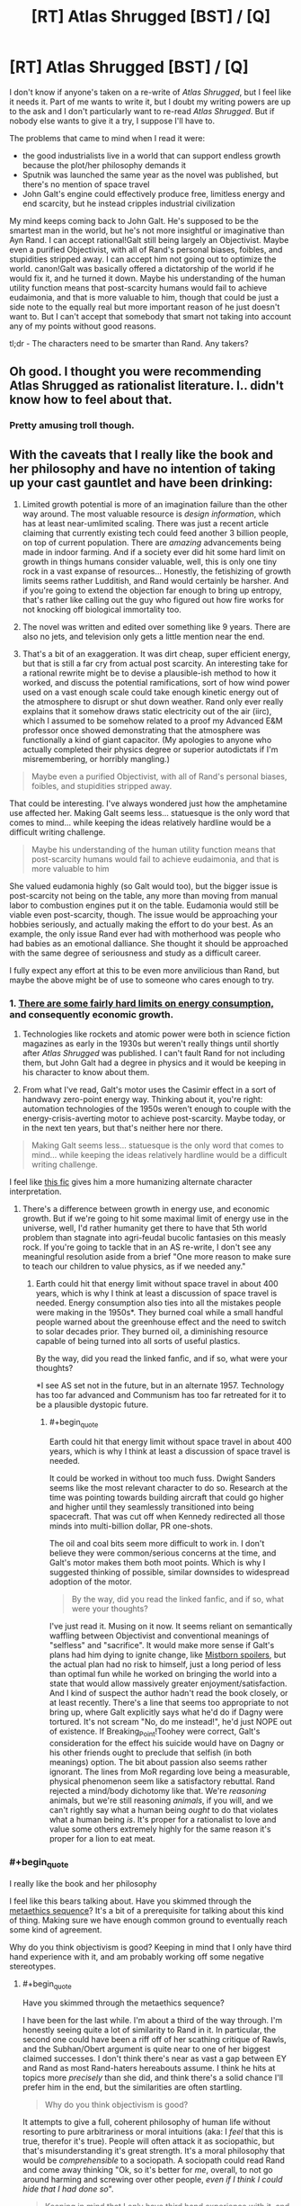 #+TITLE: [RT] Atlas Shrugged [BST] / [Q]

* [RT] Atlas Shrugged [BST] / [Q]
:PROPERTIES:
:Author: zedMinusMinus
:Score: 3
:DateUnix: 1405807540.0
:END:
I don't know if anyone's taken on a re-write of /Atlas Shrugged/, but I feel like it needs it. Part of me wants to write it, but I doubt my writing powers are up to the ask and I don't particularly want to re-read /Atlas Shrugged/. But if nobody else wants to give it a try, I suppose I'll have to.

The problems that came to mind when I read it were:

- the good industrialists live in a world that can support endless growth because the plot/her philosophy demands it
- Sputnik was launched the same year as the novel was published, but there's no mention of space travel
- John Galt's engine could effectively produce free, limitless energy and end scarcity, but he instead cripples industrial civilization

My mind keeps coming back to John Galt. He's supposed to be the smartest man in the world, but he's not more insightful or imaginative than Ayn Rand. I can accept rational!Galt still being largely an Objectivist. Maybe even a purified Objectivist, with all of Rand's personal biases, foibles, and stupidities stripped away. I can accept him not going out to optimize the world. canon!Galt was basically offered a dictatorship of the world if he would fix it, and he turned it down. Maybe his understanding of the human utility function means that post-scarcity humans would fail to achieve eudaimonia, and that is more valuable to him, though that could be just a side note to the equally real but more important reason of he just doesn't want to. But I can't accept that somebody that smart not taking into account any of my points without good reasons.

tl;dr - The characters need to be smarter than Rand. Any takers?


** Oh good. I thought you were recommending Atlas Shrugged as rationalist literature. I.. didn't know how to feel about that.
:PROPERTIES:
:Author: Kodix
:Score: 6
:DateUnix: 1405839410.0
:END:

*** Pretty amusing troll though.
:PROPERTIES:
:Score: 2
:DateUnix: 1405846503.0
:END:


** With the caveats that I really like the book and her philosophy and have no intention of taking up your cast gauntlet and have been drinking:

1. Limited growth potential is more of an imagination failure than the other way around. The most valuable resource is /design information/, which has at least near-umlimited scaling. There was just a recent article claiming that currently existing tech could feed another 3 billion people, on top of current population. There are /amazing/ advancements being made in indoor farming. And if a society ever did hit some hard limit on growth in things humans consider valuable, well, this is only one tiny rock in a vast expanse of resources... Honestly, the fetishizing of growth limits seems rather Ludditish, and Rand would certainly be harsher. And if you're going to extend the objection far enough to bring up entropy, that's rather like calling out the guy who figured out how fire works for not knocking off biological immortality too.

2. The novel was written and edited over something like 9 years. There are also no jets, and television only gets a little mention near the end.

3. That's a bit of an exaggeration. It was dirt cheap, super efficient energy, but that is still a far cry from actual post scarcity. An interesting take for a rational rewrite might be to devise a plausible-ish method to how it worked, and discuss the potential ramifications, sort of how wind power used on a vast enough scale could take enough kinetic energy out of the atmosphere to disrupt or shut down weather. Rand only ever really explains that it somehow draws static electricity out of the air (iirc), which I assumed to be somehow related to a proof my Advanced E&M professor once showed demonstrating that the atmosphere was functionally a kind of giant capacitor. (My apologies to anyone who actually completed their physics degree or superior autodictats if I'm misremembering, or horribly mangling.)

#+begin_quote
  Maybe even a purified Objectivist, with all of Rand's personal biases, foibles, and stupidities stripped away.
#+end_quote

That could be interesting. I've always wondered just how the amphetamine use affected her. Making Galt seems less... statuesque is the only word that comes to mind... while keeping the ideas relatively hardline would be a difficult writing challenge.

#+begin_quote
  Maybe his understanding of the human utility function means that post-scarcity humans would fail to achieve eudaimonia, and that is more valuable to him
#+end_quote

She valued eudamonia highly (so Galt would too), but the bigger issue is post-scarcity not being on the table, any more than moving from manual labor to combustion engines put it on the table. Eudamonia would still be viable even post-scarcity, though. The issue would be approaching your hobbies seriously, and actually making the effort to do your best. As an example, the only issue Rand ever had with motherhood was people who had babies as an emotional dalliance. She thought it should be approached with the same degree of seriousness and study as a difficult career.

I fully expect any effort at this to be even more anvilicious than Rand, but maybe the above might be of use to someone who cares enough to try.
:PROPERTIES:
:Author: Iconochasm
:Score: 8
:DateUnix: 1405826794.0
:END:

*** 1. [[http://physics.ucsd.edu/do-the-math/2011/07/galactic-scale-energy/][There are some fairly hard limits on energy consumption,]] and consequently economic growth.

2. Technologies like rockets and atomic power were both in science fiction magazines as early in the 1930s but weren't really things until shortly after /Atlas Shrugged/ was published. I can't fault Rand for not including them, but John Galt had a degree in physics and it would be keeping in his character to know about them.

3. From what I've read, Galt's motor uses the Casimir effect in a sort of handwavy zero-point energy way. Thinking about it, you're right: automation technologies of the 1950s weren't enough to couple with the energy-crisis-averting motor to achieve post-scarcity. Maybe today, or in the next ten years, but that's neither here nor there.

#+begin_quote
  Making Galt seems less... statuesque is the only word that comes to mind... while keeping the ideas relatively hardline would be a difficult writing challenge.
#+end_quote

I feel like [[https://www.fanfiction.net/s/9514187/1/Breaking-Point][this fic]] gives him a more humanizing alternate character interpretation.
:PROPERTIES:
:Author: zedMinusMinus
:Score: 4
:DateUnix: 1405845293.0
:END:

**** There's a difference between growth in energy use, and economic growth. But if we're going to hit some maximal limit of energy use in the universe, well, I'd rather humanity get there to have that 5th world problem than stagnate into agri-feudal bucolic fantasies on this measly rock. If you're going to tackle that in an AS re-write, I don't see any meaningful resolution aside from a brief "One more reason to make sure to teach our children to value physics, as if we needed any."
:PROPERTIES:
:Author: Iconochasm
:Score: 2
:DateUnix: 1405879039.0
:END:

***** Earth could hit that energy limit without space travel in about 400 years, which is why I think at least a discussion of space travel is needed. Energy consumption also ties into all the mistakes people were making in the 1950s*. They burned coal while a small handful people warned about the greenhouse effect and the need to switch to solar decades prior. They burned oil, a diminishing resource capable of being turned into all sorts of useful plastics.

By the way, did you read the linked fanfic, and if so, what were your thoughts?

*I see AS set not in the future, but in an alternate 1957. Technology has too far advanced and Communism has too far retreated for it to be a plausible dystopic future.
:PROPERTIES:
:Author: zedMinusMinus
:Score: 2
:DateUnix: 1405882909.0
:END:

****** #+begin_quote
  Earth could hit that energy limit without space travel in about 400 years, which is why I think at least a discussion of space travel is needed.
#+end_quote

It could be worked in without too much fuss. Dwight Sanders seems like the most relevant character to do so. Research at the time was pointing towards building aircraft that could go higher and higher until they seamlessly transitioned into being spacecraft. That was cut off when Kennedy redirected all those minds into multi-billion dollar, PR one-shots.

The oil and coal bits seem more difficult to work in. I don't believe they were common/serious concerns at the time, and Galt's motor makes them both moot points. Which is why I suggested thinking of possible, similar downsides to widespread adoption of the motor.

#+begin_quote
  By the way, did you read the linked fanfic, and if so, what were your thoughts?
#+end_quote

I've just read it. Musing on it now. It seems reliant on semantically waffling between Objectivist and conventional meanings of "selfless" and "sacrifice". It would make more sense if Galt's plans had him dying to ignite change, like [[#s][Mistborn spoilers]], but the actual plan had no risk to himself, just a long period of less than optimal fun while he worked on bringing the world into a state that would allow massively greater enjoyment/satisfaction. And I kind of suspect the author hadn't read the book closely, or at least recently. There's a line that seems too appropriate to not bring up, where Galt explicitly says what he'd do if Dagny were tortured. It's not scream "No, do me instead!", he'd just NOPE out of existence. If Breaking_Point!Toohey were correct, Galt's consideration for the effect his suicide would have on Dagny or his other friends ought to preclude that selfish (in both meanings) option. The bit about passion also seems rather ignorant. The lines from MoR regarding love being a measurable, physical phenomenon seem like a satisfactory rebuttal. Rand rejected a mind/body dichotomy like that. We're /reasoning/ animals, but we're still reasoning /animals/, if you will, and we can't rightly say what a human being /ought/ to do that violates what a human being /is/. It's proper for a rationalist to love and value some others extremely highly for the same reason it's proper for a lion to eat meat.
:PROPERTIES:
:Author: Iconochasm
:Score: 1
:DateUnix: 1405889117.0
:END:


*** #+begin_quote
  I really like the book and her philosophy
#+end_quote

I feel like this bears talking about. Have you skimmed through the [[http://wiki.lesswrong.com/wiki/Metaethics_sequence][metaethics sequence]]? It's a bit of a prerequisite for talking about this kind of thing. Making sure we have enough common ground to eventually reach some kind of agreement.

Why do you think objectivism is good? Keeping in mind that I only have third hand experience with it, and am probably working off some negative stereotypes.
:PROPERTIES:
:Author: traverseda
:Score: 1
:DateUnix: 1405868376.0
:END:

**** #+begin_quote
  Have you skimmed through the metaethics sequence?
#+end_quote

I have been for the last while. I'm about a third of the way through. I'm honestly seeing quite a lot of similarity to Rand in it. In particular, the second one could have been a riff off of her scathing critique of Rawls, and the Subhan/Obert argument is quite near to one of her biggest claimed successes. I don't think there's near as vast a gap between EY and Rand as most Rand-haters hereabouts assume. I think he hits at topics more /precisely/ than she did, and think there's a solid chance I'll prefer him in the end, but the similarities are often startling.

#+begin_quote
  Why do you think objectivism is good?
#+end_quote

It attempts to give a full, coherent philosophy of human life without resorting to pure arbitrariness or moral intuitions (aka: I /feel/ that this is true, therefor it's true). People will often attack it as sociopathic, but that's misunderstanding it's great strength. It's a moral philosophy that would be /comprehensible/ to a sociopath. A sociopath could read Rand and come away thinking "Ok, so it's better for /me/, overall, to not go around harming and screwing over other people, /even if I think I could hide that I had done so/".

#+begin_quote
  Keeping in mind that I only have third hand experience with it, and am probably working off some negative stereotypes.
#+end_quote

I don't mean to intend this as combative, but it's rather likely you have a near-complete misunderstanding. When I was in a similar position, I know I did. In particular, she uses a number of important terms, like selfish or altruism, to mean things that are not equivalent to their conversational meanings. Her detractors gleefully abuse that dichotomy to attack her, and that is the understanding that you'll pick up if your knowledge comes from, say, having observed internet arguments about Objectivism, or more commonly, just attacks directed at it.
:PROPERTIES:
:Author: Iconochasm
:Score: 4
:DateUnix: 1405879035.0
:END:

***** I'm not going to be offended or anything. That's why I let you know.

#+begin_quote
  In particular, she uses a number of important terms, like selfish or altruism, to mean things that are not equivalent to their conversational meanings.
#+end_quote

Then there's definitely a communication problem in that movement, and it's led to a pretty severe image problem. Something to think about fixing maybe.

#+begin_quote
  without resorting to pure arbitrariness or moral intuitions
#+end_quote

I'm not sure what to do with the term "pure arbitrariness". You'd say it's less arbitrary "try to maximize for what-people-want happening"?

As far as I can tell, it comes down to a device between "try to maximize for what-people-want happening" and "try to maximize for what-I-want happening". Both of those are equally arbitrary, but with ethics you really need to build on some type of axiom.
:PROPERTIES:
:Author: traverseda
:Score: 2
:DateUnix: 1405879779.0
:END:

****** #+begin_quote
  Then there's definitely a communication problem in that movement, and it's led to a pretty severe image problem. Something to think about fixing maybe.
#+end_quote

You're not wrong. The choice of "selfish" in particular I don't think any native English speaker would have made. It's a problem stemming from both claimed Objectivists doing a disastrously bad job of explaining, or failing to note a need to explain, and detractors deliberately muddying the waters. Both are vexing, and while I think I can do a good job of explaining the difference in meaning, it's hard to do without a small wall of text.

#+begin_quote
  I'm not sure what to do with the term "pure arbitrariness".
#+end_quote

I'm just referring to claims made with no attempt at justification, inserted as self-evident. Moral intuition is at least /a/ justification, even if it's a crappy, uncompelling one, and the really arbitrary claims tend to just be based on embarrassed intuition.

#+begin_quote
  but with ethics you really need to build on some type of axiom.
#+end_quote

Agreed, which is another point I like about Objectivism, which I actually considered bringing up in the last post. And even there, she defined axiom a bit differently, as a claim that cannot be rebutted without being presupposed. Her three were "existence exists", "consciousness (the state of being able to percieve existence) exists", and a last which is phrased in multiple ways. "A is A", "Existence is Identity", "To /be/ is to be /something in particular/". She tried to build up everything in her philosophy with those three as her bedrock, with the inclusion higher up the logical chain of "I want to live", which she called a "pre-rational choice".
:PROPERTIES:
:Author: Iconochasm
:Score: 2
:DateUnix: 1405882449.0
:END:

******* #+begin_quote
  I'm just referring to claims made with no attempt at justification, inserted as self-evident. Moral intuition is at least a justification, even if it's a crappy, uncompelling one
#+end_quote

Isn't "I want to live" basically just that? Why is it on a different level from the other axioms?
:PROPERTIES:
:Author: traverseda
:Score: 2
:DateUnix: 1405883298.0
:END:

******** She claimed that the decision between "I want to be/exist/live" and "I don't" wasn't something that could be rationally derived. You have to make the decision for yourself first, /then/ you can begin reasoning on how to go about securing that goal. It's not an axiom, just a fundamental assumption to begin reasoning about ethics, since ethics would be irrelevant to a mind which doesn't exist.
:PROPERTIES:
:Author: Iconochasm
:Score: 2
:DateUnix: 1405883880.0
:END:

********* #+begin_quote
  wasn't something that could be rationally derived.
#+end_quote

I agree. That kind of statement is generally called an axiom. Everything hinges on that one thing. It's not really something that can be debated using logic though. If that's one of the axioms you're using, then I could make appeals to emotion, or use any number of rhetorical tricks. But logic isn't really going to change your mind.

The big question is, "why choose that axiom". I think it's a bit of a stretch to go from it, to actually living well. Simply maximizing for continuing to stay alive...
:PROPERTIES:
:Author: traverseda
:Score: 2
:DateUnix: 1405884762.0
:END:

********** It's more that it's a baseline minimum to valuing /anything/. You have to want to be alive before you can want to live well, you have to /be alive/ to be capable of valuing something. So, not the thing you're maximizing, but a minimum benchmark to meet (while still allowing for rare edge cases where you might value something more highly than your own continued survival, such as the survival of a child.)
:PROPERTIES:
:Author: Iconochasm
:Score: 3
:DateUnix: 1405887955.0
:END:

*********** So what you're saying is that objectivism isn't really good, but it's attempting to be universal. At least universal among entities that plan on continuing to live, which is going to be most of them thanks to the anthropic principle.

But it doesn't maximize the overall amount of "goodness".

The baseline minimum isn't enough. We need to be better then that.

Which does bring us to the problem of defining "goodness". If we're going to maximize goodness, we need to know what is good. It's pretty easy to know what's good intuitively, but that ofter leads you astray.
:PROPERTIES:
:Author: traverseda
:Score: 1
:DateUnix: 1405888982.0
:END:

************ I don't quite understand your point here, and that may be my fault. Maybe I should rephrase like this: I'm a human. What is right for me to do? Step 1 is stay alive. There are a lot of things that can be inferred from this like, "I should not murder, because that increases the chances that I will be murdered, but I should respond with lethal force against those who use or threaten me with lethal force", "I should not steal, because that increases the chances that I myself will be robbed of the necessities of sustaining my life".

From "I want to live and be as unencumbered as possible in attaining or keeping whatever else I choose to value" you can build up most or all of what are called "negative rights". As someone who is Objectiv/ish/, I would say that that lays the groundwork for maximizing goodness, since everyone will have their own conception of what is good in life.

As for universality, it's aiming for it among humans, though it could easily extend beyond. In those methaethics sequences there was a proposed hypothetical species that highly valued murder, and was barely constrained by a strong code of honor to keep the society from imploding. An objectivist would attempt to argue with a member of that species, that if it wanted to maximize it's own survival chances, it should attempt to get mutual anti-murder agreements with all other members of it's species, and limit it's cannibalism only to those who first violate the agreement. But that would only be accepted if that member valued it's own survival more than the pleasure of murder.
:PROPERTIES:
:Author: Iconochasm
:Score: 1
:DateUnix: 1405890079.0
:END:

************* #+begin_quote
  anti-murder agreements with all other members of it's species
#+end_quote

You're talking about the babyeaters? They've already survived childhood. There's not really, from what I can tell, any objectivist reason they shouldn't eat babies.

It's a non-trivial risk, going against the group. And it's not going to affect their future negatively if they continue to eat babies.

That's a pretty un-optimal thing, from a perspective of life in general. There are a lot of situations like that as a result of objectivism. Wherever there's any significant power differential really.

Take slaves as a very basic example. If you're not part of the easily identifiable salve caste (let's say black people), there isn't really any reason to try and help the slave caste. You're never going to become a slave. The safest/best route is to simply stand back. Don't gain any of their ire, but don't fight for them either.
:PROPERTIES:
:Author: traverseda
:Score: 1
:DateUnix: 1405891046.0
:END:


** This is entirely off topic, but I'm going to it here anyway. I feel like it has the right mythic resonance.

[[http://youtu.be/vgGYwXYt3J0?list=PLD033022B56A44FBD]]
:PROPERTIES:
:Author: traverseda
:Score: 4
:DateUnix: 1405809033.0
:END:


** How does this sound for constraints?

1) John Galt is still: a) A mysterious, underground figure, somehow known to all but only by name; b) A man who has dropped out of mainstream society to create his own, better version; c) Dedicated to winning others over solely through reasoning and demonstration of the fruits of his improved society--and still big on the long speeches d) Unfailingly adherent to his own moral code

2) John Galt is no longer: a) A possessor of any Informed Traits/Abilities--any feat he works must be demonstrated/explained to the reader b) A two-dimensional character--his emotions and psychology must be realistically written

3) The Strikers are still: a) Composed of talented individuals from every walk of life b) Centered around Objectivist tenants

4) The Antagonists/other characters are still: a) Opposed to Objectivist tenants at the story's outset b) The majority

5) The Antagonists/other characters are no longer: a) Strawmen b) Unrepentant c) Only antagonists or heroes; there are people in between the extremes.

6) The plot still includes: a) The gradual abdication of society by its most talented members b) The resistance of one such member to said abdication c) The attempt of all the heroes to fix society d) The eventual success of this mission e) The Speech.

7) The plot no longer includes: a) Anything that would not realistically result in those elements happening and working.
:PROPERTIES:
:Author: rthomas2
:Score: 2
:DateUnix: 1406362818.0
:END:


** Atlas Shrugged gets a lot of excessive flak because it isn't viewed in time it was presented. Rand IIRC, despite her flaws, was a refuge from communism alarmed at seeing it's potential to spread to the refuge she's found. I've skimmed some good critiques of the utility of capitalism, but to paraphrase Churchill it's the least worst system so far.

That said this is an interesting project but one I'll have to look at again in about 3-4 years.
:PROPERTIES:
:Author: Empiricist_or_not
:Score: 4
:DateUnix: 1405825765.0
:END:


** You cannot fixfic /Atlas Shrugged/.

#+begin_quote
  He's supposed to be the smartest man in the world, but he's not more insightful or imaginative than Ayn Rand. I can accept rational!Galt still being largely an Objectivist. Maybe even a purified Objectivist, with all of Rand's personal biases, foibles, and stupidities stripped away. I can accept him not going out to optimize the world. canon!Galt was basically offered a dictatorship of the world if he would fix it, and he turned it down.
#+end_quote

He turned it down because /selfishness/ is the whole point of Objectivism. It's an ideology holding that when someone offers you total dictatorship and world-optimization capacity, to create what you will, you /turn it down/ because that means getting involved with /other people/ in a context of government.

#+begin_quote
  Maybe his understanding of the human utility function means that post-scarcity humans would fail to achieve eudaimonia, and that is more valuable to him
#+end_quote

No, he just wants to do his own personal thing. He really does not want to be concerned with the larger world and its affairs.

#+begin_quote
  John Galt's engine could effectively produce free, limitless energy and end scarcity, but he instead cripples industrial civilization
#+end_quote

Yeah, because he and the author are immature children trying to Make a Point about how a selfish dick is the best thing you can be, even when "benevolent god-king" is on the menu.

#+begin_quote
  Sputnik was launched the same year as the novel was published, but there's no mention of space travel
#+end_quote

Publication dates usually don't give you time to rewrite like that.

#+begin_quote
  the good industrialists live in a world that can support endless growth because the plot/her philosophy demands it
#+end_quote

Welcome to Objectivism.
:PROPERTIES:
:Score: 0
:DateUnix: 1405956090.0
:END:

*** #+begin_quote
  You cannot fixfic Atlas Shrugged.
#+end_quote

I was tempted when I first saw this post. Now I'm moreso. I may have to do this, just because you said it can't be done.

Mind you, a fixfic would tear up 90%+ of Objectivism. And best of all, no verbatim 3 hour long radio speech in act 3.
:PROPERTIES:
:Author: trifith
:Score: 2
:DateUnix: 1406128423.0
:END:

**** #+begin_quote
  Mind you, a fixfic would tear up 90%+ of Objectivism. And best of all, no verbatim 3 hour long radio speech in act 3.
#+end_quote

In which case it is no longer /Atlas Shrugged/, but some other novel entirely.
:PROPERTIES:
:Score: 1
:DateUnix: 1406128756.0
:END:

***** That's actually a really interesting question...where /is/ the line between fixfic and new work?
:PROPERTIES:
:Author: rthomas2
:Score: 1
:DateUnix: 1406361351.0
:END:


*** Two disagreements. First: as was well stated above, "selfishness" as Rand uses the word roughly means "rational self-interest"--a terrible, confusing way of writing, but certainly not unique among philosophers. Second: in the case you're mentioning, Galt turns down dictatorship because it was offered conditionally: have all the power you like, so long as you allow us to remain irrational and evil. His entire mission is to deprive those who disagree with his values of his help in reinforcing their own; he's not against joint efforts (re:Galt's Gulch) but rather against helping those whose actions are, he believes, destructive. And he in no way assails them--he simply steps away and leaves them to their own devices.

Rand's work is hard to read, because of her insistently idiosyncratic language and ceaseless vitriol. She creates a world filled with impossibly incompetent/evil people, so that she can tear them down. Granted, she certainly had enough trauma in her life to explain her need for catharsis, but still--doesn't mean the book is thereby justified in its many, many faults. However, its roots are mostly good. Her key idea is: people should live by what's actually provably true and good, and should be free to determine their own values and lifestyles.

So whereas your points are good and accurate critiques of what Objectivism sounds like superficially--due to Rand being intentionally awful at explaining herself, to near-Nietzschean levels--they really don't accurately describe the book, or her views.
:PROPERTIES:
:Author: rthomas2
:Score: 1
:DateUnix: 1406361327.0
:END:

**** #+begin_quote
  Her key idea is: people should live by what's actually provably true and good, and should be free to determine their own values and lifestyles.
#+end_quote

Then how does that explain the demonization of everything other than anarcho-capitalism?
:PROPERTIES:
:Score: 1
:DateUnix: 1406364398.0
:END:

***** The fullest explanation I can find of her view on capitalism is here: [[http://aynrandlexicon.com/lexicon/capitalism.html]]

But to paraphrase as best I can: Rand takes laissez-faire capitalism to mean the system where everyone can make whichever choices they deem best, insofar as they don't limit other people's ability to do the same. Whether or not that's true of capitalism is a long and involved discussion that I'm frankly not qualified for. But her reason for advocating it was because she believed--having come out of early Soviet Russia, and seeing a lot of lives ruined by people who claimed to be "communists"--that "capitalism" was simply the name for the system wherein participants were free to make their own decisions.

It's probably important to note that her idea of capitalism bears little resemblance to our economic system, which we usually call capitalist. Again, I don't know which usage of the term is correct, though I'd bank on it not being hers, given her track record.

tl;dr: Because she often misuses words.
:PROPERTIES:
:Author: rthomas2
:Score: 1
:DateUnix: 1406383824.0
:END:

****** #+begin_quote
  Rand takes laissez-faire capitalism to mean the system where everyone can make whichever choices they deem best, insofar as they don't limit other people's ability to do the same.
#+end_quote

That's nice, but it still doesn't explain the connection to /capitalism/, not actually-existing capitalism and not theoretical anarcho-capitalism /either/. You need to cross a vast gap to get from, "People should live for their own values and not enslave others" to "therefore the only acceptable ethical and political-economic system is one based on the sole and unopposed principle of private property."
:PROPERTIES:
:Score: 1
:DateUnix: 1406384084.0
:END:

******* True. And if you're saying that she's wrong, then I don't think I'd be able to give a good counter-argument. But just as far as explaining how she tries to bridge that gap: her view is that a person's ability to live in accord with their values requires them to be able to make any consensual, uncoerced contract with any individual/government that they like. And of course, one of those contracts might be (and often is): "Hey--I'll do x y and z for you if you'll give me permanent rights to use this thing over here however I like, provided I don't hurt anyone but me in the process."

In her view, capitalism is the ethical and political-economic system based on the sole and unapposed principle of freedom to consent or not consent to agreements. Private property, while an aspect of capitalism that sticks out to most who discuss it--including whoever named it--is of secondary importance in her view. It matters, but only because it's one of the implicit possible consequences of freedom in making contracts, which she considers the defining principle of the system.
:PROPERTIES:
:Author: rthomas2
:Score: 1
:DateUnix: 1406386548.0
:END:

******** Look, I'm not saying she didn't have some kind of trail-of-thought, that she was just somehow mad. I am saying that what she thought "fell out" as a necessary consequence of letting people live for their own values, to me... simply never enters the story as an /inherent logical consequence/. So her rantings about capitalism, government, etc just end up sounding like utter tosh, because she starts from a few legitimate-/sounding/ axioms (and we all know how legitimate axioms usually are...), proves a few things that sound somewhat reasonable, and then /spins off into strange other things for no apparent reason./
:PROPERTIES:
:Score: 1
:DateUnix: 1406389248.0
:END:

********* In that case, I have to argue that what you're saying is just very much YMMV. In my experience, all of Rand's premises and her full chain of logic is either stated or explicitly implied. There are definitely times when she doesn't connect all the dots for the reader--and also times when the dots are ridiculosly far apart. But she always gives all the information necessary to connect them ourselves. The problem I have is that her picture is often innaccurate, and that since we've put much of it together ourselves, it feels true without necessarily being so. But she certainly gives all the information we need in order to move from her premises to her conclusions...it's just that sometimes it takes several steps to get from stated point to stated point, going through implied ones along the way.
:PROPERTIES:
:Author: rthomas2
:Score: 1
:DateUnix: 1406746795.0
:END:
